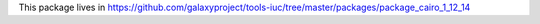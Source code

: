 This package lives in https://github.com/galaxyproject/tools-iuc/tree/master/packages/package_cairo_1_12_14
